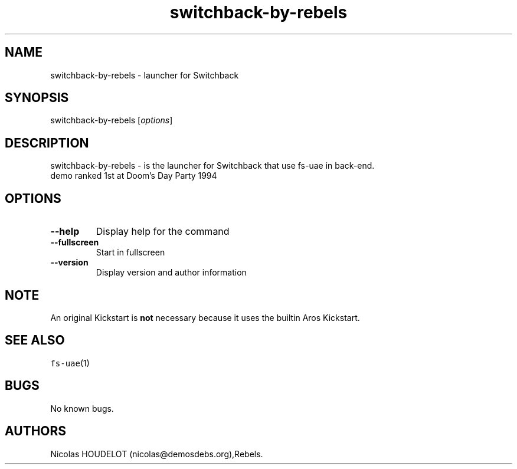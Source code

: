 .\" Automatically generated by Pandoc 2.5
.\"
.TH "switchback\-by\-rebels" "6" "2014\-12\-13" "Switchback User Manuals" ""
.hy
.SH NAME
.PP
switchback\-by\-rebels \- launcher for Switchback
.SH SYNOPSIS
.PP
switchback\-by\-rebels [\f[I]options\f[R]]
.SH DESCRIPTION
.PP
switchback\-by\-rebels \- is the launcher for Switchback that use
fs\-uae in back\-end.
.PD 0
.P
.PD
demo ranked 1st at Doom\[cq]s Day Party 1994
.SH OPTIONS
.TP
.B \-\-help
Display help for the command
.TP
.B \-\-fullscreen
Start in fullscreen
.TP
.B \-\-version
Display version and author information
.SH NOTE
.PP
An original Kickstart is \f[B]not\f[R] necessary because it uses the
builtin Aros Kickstart.
.SH SEE ALSO
.PP
\f[C]fs\-uae\f[R](1)
.SH BUGS
.PP
No known bugs.
.SH AUTHORS
Nicolas HOUDELOT (nicolas\[at]demosdebs.org),Rebels.
